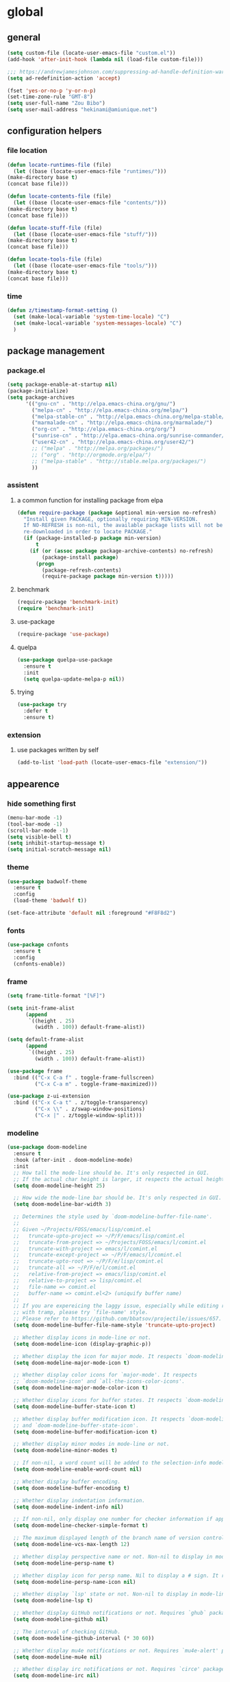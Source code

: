 * global
** general
   #+BEGIN_SRC emacs-lisp
   (setq custom-file (locate-user-emacs-file "custom.el"))
   (add-hook 'after-init-hook (lambda nil (load-file custom-file)))

   ;;; https://andrewjamesjohnson.com/suppressing-ad-handle-definition-warnings-in-emacs/
   (setq ad-redefinition-action 'accept)

   (fset 'yes-or-no-p 'y-or-n-p)
   (set-time-zone-rule "GMT-8")
   (setq user-full-name "Zou Bibo")
   (setq user-mail-address "hekinami@amiunique.net")
   #+END_SRC
** configuration helpers
*** file location
    #+BEGIN_SRC emacs-lisp
    (defun locate-runtimes-file (file)
      (let ((base (locate-user-emacs-file "runtimes/")))
	(make-directory base t)
	(concat base file)))

    (defun locate-contents-file (file)
      (let ((base (locate-user-emacs-file "contents/")))
	(make-directory base t)
	(concat base file)))

    (defun locate-stuff-file (file)
      (let ((base (locate-user-emacs-file "stuff/")))
	(make-directory base t)
	(concat base file)))

    (defun locate-tools-file (file)
      (let ((base (locate-user-emacs-file "tools/")))
	(make-directory base t)
	(concat base file)))
    #+END_SRC
*** time
    #+BEGIN_SRC emacs-lisp
    (defun z/timestamp-format-setting ()
      (set (make-local-variable 'system-time-locale) "C")
      (set (make-local-variable 'system-messages-locale) "C")
      )
    #+END_SRC
** package management
*** package.el
    #+BEGIN_SRC emacs-lisp
    (setq package-enable-at-startup nil)
    (package-initialize)
    (setq package-archives
          '(("gnu-cn" . "http://elpa.emacs-china.org/gnu/")
            ("melpa-cn" . "http://elpa.emacs-china.org/melpa/")
            ("melpa-stable-cn" . "http://elpa.emacs-china.org/melpa-stable/")
            ("marmalade-cn" . "http://elpa.emacs-china.org/marmalade/")
            ("org-cn" . "http://elpa.emacs-china.org/org/")
            ("sunrise-cn" . "http://elpa.emacs-china.org/sunrise-commander/")
            ("user42-cn" . "http://elpa.emacs-china.org/user42/")
            ;; ("melpa" . "http://melpa.org/packages/")
            ;; ("org" . "http://orgmode.org/elpa/")
            ;; ("melpa-stable" . "http://stable.melpa.org/packages/")
            ))
    #+END_SRC
*** assistent
**** a common function for installing package from elpa
     #+BEGIN_SRC emacs-lisp
     (defun require-package (package &optional min-version no-refresh)
       "Install given PACKAGE, optionally requiring MIN-VERSION.
       If NO-REFRESH is non-nil, the available package lists will not be
       re-downloaded in order to locate PACKAGE."
       (if (package-installed-p package min-version)
           t
         (if (or (assoc package package-archive-contents) no-refresh)
             (package-install package)
           (progn
             (package-refresh-contents)
             (require-package package min-version t)))))
     #+END_SRC
**** benchmark
     #+BEGIN_SRC emacs-lisp
     (require-package 'benchmark-init)
     (require 'benchmark-init)
     #+END_SRC
**** use-package
     #+BEGIN_SRC emacs-lisp
     (require-package 'use-package)
     #+END_SRC

**** quelpa
     #+BEGIN_SRC emacs-lisp
     (use-package quelpa-use-package
       :ensure t
       :init
       (setq quelpa-update-melpa-p nil)) 
     #+END_SRC

**** trying
     #+BEGIN_SRC emacs-lisp
     (use-package try
       :defer t
       :ensure t)
     #+END_SRC
*** extension
**** use packages written by self
     #+BEGIN_SRC emacs-lisp
     (add-to-list 'load-path (locate-user-emacs-file "extension/"))
     #+END_SRC

** appearence
*** hide something first
    #+BEGIN_SRC emacs-lisp
    (menu-bar-mode -1)
    (tool-bar-mode -1)
    (scroll-bar-mode -1)
    (setq visible-bell t)
    (setq inhibit-startup-message t)
    (setq initial-scratch-message nil)
    #+END_SRC
*** theme
    #+BEGIN_SRC emacs-lisp
    (use-package badwolf-theme
      :ensure t
      :config
      (load-theme 'badwolf t))
    #+END_SRC

    #+begin_src emacs-lisp
    (set-face-attribute 'default nil :foreground "#F8F8d2")
    #+end_src
*** fonts
    #+BEGIN_SRC emacs-lisp
    (use-package cnfonts
      :ensure t
      :config
      (cnfonts-enable))
    #+END_SRC
*** frame
    #+BEGIN_SRC emacs-lisp
    (setq frame-title-format "[%F]")

    (setq init-frame-alist
          (append
           `((height . 25)
             (width . 100)) default-frame-alist))

    (setq default-frame-alist
          (append
           `((height . 25)
             (width . 100)) default-frame-alist))

    (use-package frame
      :bind (("C-x C-a f" . toggle-frame-fullscreen)
             ("C-x C-a m" . toggle-frame-maximized)))

    (use-package z-ui-extension
      :bind (("C-x C-a t" . z/toggle-transparency)
             ("C-x \\" . z/swap-window-positions)
             ("C-x |" . z/toggle-window-split)))
    #+END_SRC
*** modeline
    #+BEGIN_SRC emacs-lisp
    (use-package doom-modeline
      :ensure t
      :hook (after-init . doom-modeline-mode)
      :init
      ;; How tall the mode-line should be. It's only respected in GUI.
      ;; If the actual char height is larger, it respects the actual height.
      (setq doom-modeline-height 25)

      ;; How wide the mode-line bar should be. It's only respected in GUI.
      (setq doom-modeline-bar-width 3)

      ;; Determines the style used by `doom-modeline-buffer-file-name'.
      ;;
      ;; Given ~/Projects/FOSS/emacs/lisp/comint.el
      ;;   truncate-upto-project => ~/P/F/emacs/lisp/comint.el
      ;;   truncate-from-project => ~/Projects/FOSS/emacs/l/comint.el
      ;;   truncate-with-project => emacs/l/comint.el
      ;;   truncate-except-project => ~/P/F/emacs/l/comint.el
      ;;   truncate-upto-root => ~/P/F/e/lisp/comint.el
      ;;   truncate-all => ~/P/F/e/l/comint.el
      ;;   relative-from-project => emacs/lisp/comint.el
      ;;   relative-to-project => lisp/comint.el
      ;;   file-name => comint.el
      ;;   buffer-name => comint.el<2> (uniquify buffer name)
      ;;
      ;; If you are expereicing the laggy issue, especially while editing remote files
      ;; with tramp, please try `file-name' style.
      ;; Please refer to https://github.com/bbatsov/projectile/issues/657.
      (setq doom-modeline-buffer-file-name-style 'truncate-upto-project)

      ;; Whether display icons in mode-line or not.
      (setq doom-modeline-icon (display-graphic-p))

      ;; Whether display the icon for major mode. It respects `doom-modeline-icon'.
      (setq doom-modeline-major-mode-icon t)

      ;; Whether display color icons for `major-mode'. It respects
      ;; `doom-modeline-icon' and `all-the-icons-color-icons'.
      (setq doom-modeline-major-mode-color-icon t)

      ;; Whether display icons for buffer states. It respects `doom-modeline-icon'.
      (setq doom-modeline-buffer-state-icon t)

      ;; Whether display buffer modification icon. It respects `doom-modeline-icon'
      ;; and `doom-modeline-buffer-state-icon'.
      (setq doom-modeline-buffer-modification-icon t)

      ;; Whether display minor modes in mode-line or not.
      (setq doom-modeline-minor-modes t)

      ;; If non-nil, a word count will be added to the selection-info modeline segment.
      (setq doom-modeline-enable-word-count nil)

      ;; Whether display buffer encoding.
      (setq doom-modeline-buffer-encoding t)

      ;; Whether display indentation information.
      (setq doom-modeline-indent-info nil)

      ;; If non-nil, only display one number for checker information if applicable.
      (setq doom-modeline-checker-simple-format t)

      ;; The maximum displayed length of the branch name of version control.
      (setq doom-modeline-vcs-max-length 12)

      ;; Whether display perspective name or not. Non-nil to display in mode-line.
      (setq doom-modeline-persp-name t)

      ;; Whether display icon for persp name. Nil to display a # sign. It respects `doom-modeline-icon'
      (setq doom-modeline-persp-name-icon nil)

      ;; Whether display `lsp' state or not. Non-nil to display in mode-line.
      (setq doom-modeline-lsp t)

      ;; Whether display GitHub notifications or not. Requires `ghub` package.
      (setq doom-modeline-github nil)

      ;; The interval of checking GitHub.
      (setq doom-modeline-github-interval (* 30 60))

      ;; Whether display mu4e notifications or not. Requires `mu4e-alert' package.
      (setq doom-modeline-mu4e nil)

      ;; Whether display irc notifications or not. Requires `circe' package.
      (setq doom-modeline-irc nil)

      ;; Function to stylize the irc buffer names.
      (setq doom-modeline-irc-stylize 'identity)

      ;; Whether display environment version or not
      (setq doom-modeline-env-version t)
      ;; Or for individual languages
      (setq doom-modeline-env-enable-python t)
      (setq doom-modeline-env-enable-ruby t)
      (setq doom-modeline-env-enable-perl t)
      (setq doom-modeline-env-enable-go t)
      (setq doom-modeline-env-enable-elixir t)
      (setq doom-modeline-env-enable-rust t)

      ;; Change the executables to use for the language version string
      (setq doom-modeline-env-python-executable "python") ; or `python-shell-interpreter'
      (setq doom-modeline-env-ruby-executable "ruby")
      (setq doom-modeline-env-perl-executable "perl")
      (setq doom-modeline-env-go-executable "go")
      (setq doom-modeline-env-elixir-executable "iex")
      (setq doom-modeline-env-rust-executable "rustc")

      ;; What to dispaly as the version while a new one is being loaded
      (setq doom-modeline-env-load-string "...")

      ;; Hooks that run before/after the modeline version string is updated
      (setq doom-modeline-before-update-env-hook nil)
      (setq doom-modeline-after-update-env-hook nil)
      :config
      (doom-modeline-mode))

    (use-package diminish
      :ensure t)

    (use-package minions
      :ensure t
      :hook (after-init . minions-mode))
    #+END_SRC
*** cursor
    #+BEGIN_SRC emacs-lisp
    (blink-cursor-mode 1)
    (setq blink-cursor-blinks 0)

    (setq hcz-set-cursor-color-color "")
    (setq hcz-set-cursor-color-buffer "")
    (defun hcz-set-cursor-color-according-to-mode ()
      "change cursor color according to some minor modes."
      ;; set-cursor-color is somewhat costly, so we only call it when needed:
      (let ((color
             (if buffer-read-only "blue"
               (if overwrite-mode "red"
                 "white"))))
        (unless (and
                 (string= color hcz-set-cursor-color-color)
                 (string= (buffer-name) hcz-set-cursor-color-buffer))
          (set-cursor-color (setq hcz-set-cursor-color-color color))
          (setq hcz-set-cursor-color-buffer (buffer-name)))))
    (add-hook 'post-command-hook 'hcz-set-cursor-color-according-to-mode)
    #+END_SRC

    #+BEGIN_SRC emacs-lisp
    ;; (use-package highlight-tail
    ;;   :ensure t
    ;;   :config
    ;;   (highlight-tail-mode)
    ;;   (setq highlight-tail-timer 0.01)
    ;;   (diminish 'highlight-tail-mode))
    #+END_SRC
*** scrollbar
    #+BEGIN_SRC emacs-lisp
    (use-package yascroll
      :ensure t
      :config
      (global-yascroll-bar-mode))

    (setq auto-hscroll-mode 'current-line)
    #+END_SRC
*** icons
    #+BEGIN_SRC emacs-lisp
    (use-package mode-icons
      :ensure t
      :config
      (mode-icons-mode))

    (use-package all-the-icons
      ;; M-x all-the-icons-install-fonts
      :ensure t)
    #+END_SRC
*** indicators
    #+BEGIN_SRC emacs-lisp
    (global-hl-line-mode 1)
    (column-number-mode 1)

    (use-package on-screen
      :ensure t
      :config
      (on-screen-global-mode +1))

    (use-package linum
      :defer t
      :config
      (add-hook 'linum-before-numbering-hook
                (lambda ()
                  (set-face-foreground 'linum "#4B8DF8"))))

    (use-package fancy-narrow
      :ensure t
      :diminish fancy-narrow-mode
      :bind ("C-x n n" . fancy-narrow-to-region)
      :config
      (fancy-narrow-mode))

    (use-package uniquify
      :config
      (setq  uniquify-buffer-name-style 'post-forward
             uniquify-separator ":"))
    #+END_SRC
** desktop, session, history
   #+BEGIN_SRC emacs-lisp
   (use-package savehist
     :defer t
     :config
     (setq savehist-file (locate-runtimes-file "history")))

   (defun emacs-session-filename (session-id)
     "override the original one"
     (let ((basename (concat "runtimes/session." session-id)))
       (locate-user-emacs-file basename
                               (concat ".emacs-" basename))))
   (setq auto-save-list-file-prefix (locate-runtimes-file "auto-save-list/.saves-"))
   (setq tramp-persistency-file-name (locate-runtimes-file "tramp"))
   (global-auto-revert-mode)
   (setq make-backup-files nil)
   (auto-compression-mode t)
   (auto-image-file-mode t)
   (setq auto-save-mode -1)
   (desktop-save-mode 0)
   (setq transient-history-file (locate-runtimes-file "transient-history.el"))
   #+END_SRC
** server
*** emacs server
    #+BEGIN_SRC emacs-lisp
    (setq server-auth-dir (locate-runtimes-file "emacsserver"))
    (unless (and (functionp 'server-running-p)
                 (server-running-p))
      (server-start))   
    #+END_SRC
*** httpd
    #+BEGIN_SRC emacs-lisp
    (use-package simple-httpd
      :ensure t
      :config
      (setq url-cache-directory (locate-runtimes-file "url/cache"))
      (setq httpd-port 3721)
      (setq httpd-root (locate-runtimes-file "notebook"))
      (httpd-start)
      (advice-add 'save-buffers-kill-terminal :around (lambda (orig-fun &rest args)
                                                        (httpd-stop)
                                                        (apply orig-fun args)
                                                        )))
    #+END_SRC
** key configuration
   #+begin_src emacs-lisp
   (use-package key-chord
     :ensure t)

   (use-package use-package-chords
     :ensure t
     :config
     (key-chord-mode 1))
   #+end_src

   #+BEGIN_SRC emacs-lisp
   (global-unset-key (kbd "C-z"))
   (global-unset-key (kbd "<f8>"))
   (global-unset-key (kbd "C-x c"))
   (global-unset-key (kbd "<f5>"))

   (global-set-key (kbd "<f10>") 'menu-bar-mode)
   (global-set-key (kbd "C-c r") 'replace-regexp)
   (global-set-key (kbd "C-c $") 'toggle-truncate-lines)
   (global-set-key (kbd "<f1>") (lambda () (interactive)(switch-to-buffer "*scratch*")))
   #+END_SRC
* navigation
** helm
   #+BEGIN_SRC emacs-lisp
   (use-package helm
     :ensure t
     :diminish helm-mode
     :bind
     (("C-c h" . helm-command-prefix)
      ("M-x" . helm-M-x)
      ("C-x r l" . helm-filtered-bookmarks)
      ("C-x C-f" . helm-find-files))
     :init
     (setq bookmark-file (locate-runtimes-file "bookmarks")) ; must be set before enable helm-mode
     :config
     (require 'helm-config)
     (add-hook
      'helm-minibuffer-set-up-hook
      (lambda ()
        (set-face-attribute 'helm-selection nil :background (face-attribute 'hl-line :background))
        (set-face-attribute 'helm-source-header nil :background nil)
        (set-face-attribute 'helm-match nil :foreground (face-attribute 'font-lock-constant-face :foreground))
        ))
     (helm-mode 1))
   #+END_SRC
** windmove
   #+begin_src emacs-lisp
   (use-package windmove
     :ensure t
     :bind (("C-x <up>" . windmove-up)
            ("C-x <down>" . windmove-down)
            ("C-x <left>" . windmove-left)
            ("C-x <right>" . windmove-right)))
   #+end_src
** bookmark
   #+BEGIN_SRC emacs-lisp
   (use-package bm
     :ensure t
     :bind
     (("C-<f2>" . bm-toggle)
      ("<f2>" . bm-next)
      ("S-<f2>" . bm-previous)))

   (use-package helm-bm
     :ensure t
     :bind ("C-S-<f2>" . helm-bm))
   #+END_SRC
** hints
   #+BEGIN_SRC emacs-lisp
   (use-package which-key
     :ensure t
     :diminish which-key-mode
     :config
     (which-key-mode))
   #+END_SRC
** avy
   #+BEGIN_SRC emacs-lisp
   (use-package avy
     :ensure t
     :bind ("M-z" . avy-goto-word-1)
     :chords (("fj" . avy-goto-word-1)
              ("dk" . avy-kill-whole-line))
     :config
     (setq avy-keys (append (number-sequence ?a ?z) (number-sequence ?A ?Z)))
     (setq avy-style 'at)
     (setq avy-background t)
             ;;; select current position to the position jumped to
     (advice-add 'avy-goto-char :around 
                 (lambda (orig-fun &rest args)
                   (push-mark)
                   (apply orig-fun args)
                   (forward-char))))

   (use-package ace-pinyin
     :quelpa (ace-pinyin :fetcher github :repo "hekinami/ace-pinyin")
     :bind (("M-/" . ace-pinyin-dwim))
     :chords (("gh" . ace-pinyin-dwim)))
   #+END_SRC
** searching
*** swoop
    #+BEGIN_SRC emacs-lisp
    (use-package swoop
      :ensure t
      :bind
      (("C-o" . swoop)
       ("M-o" . swoop-pcre-regexp)
       ("C-S-o" . swoop-back-to-last-position)
       :map swoop-map
       ("C-o" . swoop-multi-from-swoop))
      :config
      (setq swoop-use-target-magnifier: nil)
      (setq swoop-font-size-change: nil)
      )
    #+END_SRC
** treemacs
   #+begin_src emacs-lisp
   (use-package treemacs
     :ensure t
     :bind ("C-z s" . treemacs)
     )
   #+end_src
* resource management
** project management
   #+BEGIN_SRC emacs-lisp
   (use-package projectile
     :ensure t
     :bind ("C-x C-b" . helm-projectile-switch-to-buffer)
     :bind-keymap ("C-c p" . projectile-command-map)
     :config
     (setq projectile-known-projects-file (locate-runtimes-file "projectile-bookmarks.eld"))
     (setq projectile-mode-line-prefix "")
     (projectile-global-mode)
     (setq projectile-completion-system 'helm))

   (use-package helm-projectile
     :ensure t
     :config (helm-projectile-on)
     :after projectile)

   (use-package treemacs-projectile
     :ensure t)
   #+END_SRC
** system file management
*** dired
    #+BEGIN_SRC emacs-lisp
    (use-package dired-x)
    (use-package dired-single
      :ensure t)

    (defun my-dired-init ()
      "Bunch of stuff to run for dired, either immediately or when it's
         loaded."
      ;; <add other stuff here>
      (define-key dired-mode-map [return] 'dired-single-buffer)
      (define-key dired-mode-map [mouse-1] 'dired-single-buffer-mouse)
      (define-key dired-mode-map "^"
        (function
         (lambda nil (interactive) (dired-single-buffer ".."))))
      (define-key dired-mode-map (kbd "K") 'dired-k))

    ;; if dired's already loaded, then the keymap will be bound
    (if (boundp 'dired-mode-map)
        ;; we're good to go; just add our bindings
        (my-dired-init)
      ;; it's not loaded yet, so add our bindings to the load-hook
      (add-hook 'dired-load-hook 'my-dired-init))
    #+END_SRC
** buffer management
   #+BEGIN_SRC emacs-lisp
   (use-package z-edit-ext
     :init
     (add-hook 'gdb-mode-hook 'kill-buffer-when-exit)
     (add-hook 'jdb-mode-hook 'kill-buffer-when-exit)
     (add-hook 'pdb-mode-hook 'kill-buffer-when-exit)
     (add-hook 'comint-mode-hook 'kill-buffer-when-exit)
     (add-hook 'shell-mode-hook 'kill-buffer-when-exit)
     (add-hook 'inferior-python-mode-hook 'kill-buffer-when-exit)
     (add-hook 'inferior-js-mode-hook 'kill-buffer-when-exit)
     (add-hook 'compilation-mode-hook 'kill-buffer-when-exit))
   #+END_SRC
** sudo
   #+BEGIN_SRC emacs-lisp
   (use-package z-sudo
     :bind ("C-x C-r" . find-file-root))
   #+END_SRC
* screen organization
** window management
*** winner
    #+BEGIN_SRC emacs-lisp
    (use-package winner
      :defer t)
    #+END_SRC
*** purpose
    #+BEGIN_SRC emacs-lisp
    (use-package window-purpose
      :ensure t
      :config
      (purpose-mode)
      (setq purpose-preferred-prompt 'helm)

      (define-key purpose-mode-map (kbd "C-x C-f") nil)
      (define-key purpose-mode-map (kbd "C-x b") nil)
      (add-to-list 'purpose-user-mode-purposes '(python-mode . py))
      (add-to-list 'purpose-user-mode-purposes '(inferior-python-mode . py-repl))
      (purpose-compile-user-configuration))
    #+END_SRC
*** shackle
    #+BEGIN_SRC emacs-lisp
    (use-package shackle
      :ensure t
      :config
      (setq shackle-rules
            '(("\\`\\*helm.*?\\*\\'" :regexp t :align bottom :size 0.3)
              (magit-diff-mode :noselect t :align right :size 0.7)
              ))

      (defmacro shackle-rule-with-purpose-mode (shackle-rule)
        "define shackle rule coexisting with purpose-mode."
        ;; https://github.com/bmag/emacs-purpose/issues/157
        ;; https://github.com/bmag/emacs-purpose/issues/124
        `(progn
           (add-to-list 'shackle-rules ,shackle-rule)
           (add-to-list 'purpose-action-function-ignore-buffer-names (car ,shackle-rule)))
        )

      (shackle-rule-with-purpose-mode '("^\\*Help\\*" :regexp t :select t :align bottom :size 0.6))
      (shackle-rule-with-purpose-mode '("^\\*shell\\*" :regexp t :select t :align bottom :size 0.3))
      (shackle-rule-with-purpose-mode '("^\\*eshell\\*" :regexp t :select t :align bottom :size 0.3))
      (shackle-rule-with-purpose-mode '("^\\*compilation\\*" :regexp t :select t :align bottom :size 0.3))
      (shackle-rule-with-purpose-mode '("manage.py shell\\*" :regexp t :select t :align bottom :size 0.3))
      (shackle-rule-with-purpose-mode '("manage.py runserver" :regexp t :select t :align bottom :size 0.3))
      (shackle-rule-with-purpose-mode '("^\\*hackernews top stories\\*" :regexp t :select t :align left :size 0.7))
      (shackle-mode))
    #+END_SRC
*** popwin
    #+BEGIN_SRC emacs-lisp
    ;; (use-package popwin
    ;;   :ensure t
    ;;   :bind-keymap ("C-z p" . popwin:keymap)
    ;;   :config
    ;;   (popwin-mode)
    ;;   (push '("*Backtrace*" :height 15) popwin:special-display-config)
    ;;   (push '("*Python*" :position bottom :height 20) popwin:special-display-config)
    ;;   (push '("*jedi:doc*" :position bottom :height 20) popwin:special-display-config)
    ;;   (push '("*Warnings*" :position bottom :height 20) popwin:special-display-config)
    ;;   (push '("*Org Agenda*" :position bottom :height 20) popwin:special-display-config)
    ;;   (push '("* Agenda Commands*" :position bottom :height 20) popwin:special-display-config)
    ;;   (push '("*GEBEN<127.0.0.1:9000> output*" :position bottom :height 20) popwin:special-display-config)
    ;;   (push '("*GEBEN<127.0.0.1:9000> context*" :position bottom :width 20) popwin:special-display-config)
    ;;   (push '("*buffer selection*" :position bottom :width 20) popwin:special-display-config)
    ;;   (push '("*SPEEDBAR*" :position left :width 20) popwin:special-display-config)
    ;;   (push '("*Help*" :position bottom :width 20) popwin:special-display-config)
    ;;   (push '("*js*" :position bottom :width 20) popwin:special-display-config))
    #+END_SRC

**** usage
     | Key    | Command                             |
     |--------+-------------------------------------|
     | b      | popwin:popup-buffer                 |
     | l      | popwin:popup-last-buffer            |
     | o      | popwin:display-buffer               |
     | C-b    | popwin:switch-to-last-buffer        |
     | C-p    | popwin:original-pop-to-last-buffer  |
     | C-o    | popwin:original-display-last-buffer |
     | SPC    | popwin:select-popup-window          |
     | s      | popwin:stick-popup-window           |
     | 0      | popwin:close-popup-window           |
     | f, C-f | popwin:find-file                    |
     | e      | popwin:messages                     |
     | C-u    | popwin:universal-display            |
     | 1      | popwin:one-window                   |
*** extension
    #+begin_src emacs-lisp
    (use-package screen-ext
      :bind ("C-x 5 p" . z/pop-window-into-frame))
    #+end_src
* editing
** editorconfig
   #+BEGIN_SRC emacs-lisp
   (use-package editorconfig
     :ensure t
     :diminish editorconfig-mode
     :config
     (editorconfig-mode 1))
   #+END_SRC
** language and localization
   #+BEGIN_SRC emacs-lisp
   (set-language-environment 'utf-8)
   (setq encoding 'utf-8)
   (set-terminal-coding-system 'utf-8)
   (prefer-coding-system 'utf-8)
   (set-default-coding-systems 'utf-8)
   (set-keyboard-coding-system 'utf-8)
   (set-buffer-file-coding-system 'utf-8)
   (setq default-buffer-file-coding-system 'utf-8)
   (setq coding-system-for-read 'utf-8)
   (set-clipboard-coding-system 'utf-8)
   (setq file-name-coding-system 'utf-8)

   (set-locale-environment "C")
   #+END_SRC
** undo
   #+BEGIN_SRC emacs-lisp
   (use-package undo-tree
     :ensure t
     :diminish undo-tree-mode
     :bind ("C-x u" . undo-tree-visualize)
     :config
     (global-undo-tree-mode))
   #+END_SRC
** input assistent
*** whitespace
    #+begin_src emacs-lisp
    ;; (set-default 'show-trailing-whitespace t)
    #+end_src
*** company-mode
    #+BEGIN_SRC emacs-lisp
    (use-package company
      :ensure t
      :diminish (company-mode global-company-mode)
      :init
      (global-company-mode))
    #+END_SRC
*** yasnippet
    #+BEGIN_SRC emacs-lisp
    (use-package yasnippet
      :ensure t
      :diminish yas-minor-mode
      :bind
      (:map yas-minor-mode-map
            ("<tab>" . nil)
            ("TAB" . nil)
            ("<backtab>" . yas-expand))
      :init (add-hook 'after-init-hook 'yas-global-mode)
      :config
      (setq yas-triggers-in-field t)
      (setq yas-also-auto-indent-first-line t)
      (setq yas-prompt-functions
            '(yas-ido-prompt
              yas-completing-prompt
              yas-x-prompt yas-dropdown-prompt yas-no-prompt)))

    (use-package yasnippet-snippets
      :defer t
      :ensure t
      :config (yas-reload-all))

    #+END_SRC
*** multiple cursors
    #+BEGIN_SRC emacs-lisp
    (use-package multiple-cursors
      :ensure t
      :bind (("C-S-c C-S-c" . mc/edit-lines)
             ("C->" . mc/mark-next-like-this)
             ("C-<" . mc/mark-previous-like-this)
             ("C-c C-<" . mc/mark-all-like-this)
             :map mc/keymap
             ("C-z n" . mc/insert-numbers)
             ("C-z l" . mc/insert-letters))
      :init
      (setq mc/list-file (locate-runtimes-file ".mc-lists.el"))
      (add-hook 'multiple-cursors-mode-hook
                (lambda ()
                  (define-key mc/keymap (kbd "C-z n") 'mc/insert-numbers)
                  (define-key mc/keymap (kbd "C-z l") 'mc/insert-letters)
                  )))
    #+END_SRC
*** quotation
    #+BEGIN_SRC emacs-lisp
    (use-package ciel
      :ensure t
      :bind
      (("C-c i" . ciel-ci)
       ("C-c o" . ciel-co)))

    (use-package embrace
      :ensure t
      :bind ("C-," . embrace-commander)
      :init
      (add-hook 'org-mode-hook #'embrace-org-mode-hook))

    (electric-pair-mode)
    #+END_SRC
*** indentation
    #+BEGIN_SRC emacs-lisp
    (setq-default indent-tabs-mode nil)

    (use-package aggressive-indent
      :ensure t
      :mode ("aggressive-indent-mode")
      :diminish aggressive-indent-mode)
    #+END_SRC
* reading
  #+BEGIN_SRC emacs-lisp
  (use-package engine-mode
    :ensure t
    :init
    (engine/set-keymap-prefix (kbd "C-z C-s"))
    (defengine github
      "https://github.com/search?ref=simplesearch&q=%s"
      :keybinding "g")

    (defengine dict.cn
      "https://dict.cn/%s"
      :keybinding "d"
      :browser 'eww-browse-url)

    (defengine bing
      "https://cn.bing.com/search?q=%s"
      :keybinding "b")

    (defengine wikipedia
      "http://www.wikipedia.org/search-redirect.php?language=en&go=Go&search=%s"
      :keybinding "w"
      :docstring "Searchin' the wikis.")
    (engine-mode t))

  (use-package irfc
    :ensure t
    :defer t
    :config
    (setq irfc-download-base-url "https://www.ietf.org/rfc/")
    (setq irfc-directory (locate-runtimes-file "RFC"))
    (add-to-list 'auto-mode-alist
                 '("/rfc[0-9]+\\.txt\\'" . irfc-mode)))

  (use-package xkcd
    :ensure t
    :defer t
    :config
    (setq xkcd-cache-dir (locate-runtimes-file "xkcd"))
    (setq xkcd-cache-latest (locate-runtimes-file "xkcd/latest")))

  (use-package hackernews
    :ensure t
    :commands (hackernews)
    :config
    (setq hackernews-visited-links-file (locate-runtimes-file "hackernews/visited-links.el")))

  (use-package elfeed
    :ensure t
    :commands (elfeed)
    :config
    (use-package elfeed-org
      :ensure t
      :config
      (elfeed-org)
      (setq rmh-elfeed-org-files (list (locate-contents-file "others/elfeed.org"))))
    (use-package elfeed-goodies
      :ensure t
      :config
      (elfeed-goodies/setup)))

  (use-package doc-view
    :init
    (setq doc-view-resolution 600))

  ;;; ------------------------------------------------------------
  ;;;
  ;;; xwidget webkit
  ;;;
  ;;; ------------------------------------------------------------
  (use-package xwidget
    :bind
    (:map xwidget-webkit-mode-map
          ("<mouse-5>" . xwidget-webkit-scroll-up)
          ("<mouse-4>" . xwidget-webkit-scroll-down)))

  (use-package justify-kp
    :after nov
    :quelpa (justify-kp :fetcher github :repo "Fuco1/justify-kp"))

  (use-package nov
    :ensure t
    :mode ("\\.epub\\'" . nov-mode)
    :config
    (setq nov-save-place-file (locate-runtimes-file "nov-places"))
    (require 'justify-kp)
    (setq nov-text-width most-positive-fixnum)

    (defun my-nov-font-setup ()
      (face-remap-add-relative 'variable-pitch :family "Liberation Serif"
                               :height 1.3)
      )
    (add-hook 'nov-mode-hook 'my-nov-font-setup)

    (defun my-nov-window-configuration-change-hook ()
      (my-nov-post-html-render-hook)
      (remove-hook 'window-configuration-change-hook
                   'my-nov-window-configuration-change-hook
                   t))

    (setq window-size-change-functions #'my-nov-window-configuration-change-hook)

    (defun my-nov-post-html-render-hook ()
      (if (get-buffer-window)
          (let ((max-width (pj-line-width))
                buffer-read-only)
            (save-excursion
              (goto-char (point-min))
              (while (not (eobp))
                (when (not (looking-at "^[[:space:]]*$"))
                  (goto-char (line-end-position))
                  (when (> (shr-pixel-column) max-width)
                    (goto-char (line-beginning-position))
                    (pj-justify)))
                (forward-line 1))))
        ))

    (add-hook 'nov-post-html-render-hook 'my-nov-post-html-render-hook))
  #+END_SRC
* writing
** generate static site
   #+begin_src emacs-lisp
   (use-package ox-hugo
     :ensure t
     :after ox
     :config
     (setq org-hugo-section "post")
     (setq org-hugo-default-static-subdirectory-for-externals "images")
     (setq org-hugo-basedir "~/hugo"))     ;not a native variable of ox-hugo

   (use-package easy-hugo
     :ensure t
     :config
     (setq easy-hugo-basedir "~/hugo/"))
   #+end_src

   #+BEGIN_SRC emacs-lisp
   (use-package cobalt
     :ensure t
     :bind (("C-z c d" . cobalt-deploy)
            ("C-z c p" . cobalt-generate-posts-source-from-org))
     :config
     (setq cobalt-posts-org-source (locate-contents-file "earl/posts.amiunique.net"))
     (setq cobalt-source (locate-contents-file "earl/cobalt.amiunique.net"))
     (setq cobalt-dest-base (locate-contents-file "earl/hekinami.gitlab.io"))
     (setq cobalt-site-paths '(cobalt-source))
     (setq cobalt--current-site cobalt-source)

     (defun cobalt-generate-posts-source-from-org ()
       ""
       (interactive)
       (let* ((org-publish-project-alist
               `(("cobalt-posts"
                  :base-directory ,cobalt-posts-org-source
                  :publishing-directory ,(concat cobalt-source "/posts")
                  :publishing-function org-html-publish-to-html
                  :section-numbers nil
                  :with-toc nil
                  :body-only t
                  )
                 ("cobalt-post-images"
                  :base-directory ,(concat cobalt-posts-org-source "/images")
                  :base-extension "jpg\\|gif\\|png"
                  :publishing-directory ,(concat cobalt-source "/posts/images")
                  :publishing-function org-publish-attachment)
                 ("cobalt" :components ("cobalt-posts" "cobalt-post-images"))
                 ))
              )

         (org-publish-project "cobalt")
         )
       )

     (defun cobalt-build-with-posts-from-org ()
       ""
       (interactive)
       (cobalt-generate-posts-source-from-org)
       (cobalt-build nil)
       )

     (defun cobalt-deploy ()
       ""
       (interactive)
       (cobalt-build-with-posts-from-org)
       (magit-status cobalt-dest-base)
       )
     )
   #+END_SRC
** lilypond
   #+begin_src emacs-lisp
   (use-package lilypond-mode
     :quelpa (lilypond-mode :fetcher github :repo "hekinami/lilypond-mode")
     :init
     (add-to-list 'auto-mode-alist '("\\.ly$" . LilyPond-mode)))
   #+end_src
* organizer
** org-mode
*** general
    #+BEGIN_SRC emacs-lisp
    (use-package org
      :ensure org-plus-contrib
      :bind
      (("C-c l" . org-store-link)
       ("C-c b" . org-switchb))
      :config
      (setq org-directory (locate-contents-file "organizer"))
      (setq org-modules '(org-crypt org-checklist org-habit org-tempo))
      (setq org-time-stamp-custom-formats '("<%y/%m/%d %w>" . "<%y/%m/%d %w %H:%M>"))
      (setq org-bookmark-names-plist nil)

      (use-package z-org-ext
        :bind (("<f8> <f8>" . z/open-browser)
               :map org-mode-map
               (("C-c s" . z/org-screenshot)
                ("C-c d" . z/org-delete-linked-file-in-point)))
        :commands (z/org-clock-in-if-todo-keywords z/org-clock-out-if-todo-keywords)
        :init
        (add-hook 'org-after-todo-state-change-hook
                  'z/org-clock-in-if-todo-keywords)
        (add-hook 'org-after-todo-state-change-hook
                  'z/org-clock-out-if-todo-keywords)
        )

      ;; Priority Definition
      ;;
      ;; A: do: good, don't: harm, cannot atone
      ;; B: do: good, don't: harm, can atone
      ;; C: do: good, don't: may be harmful
      ;; D: do: good, don't: no harm
      ;; E: do: may be good, don't: no harm
      (setq org-highest-priority ?A)
      (setq org-lowest-priority ?E)
      (setq org-default-priority ?C)

      (use-package uuidgen
        :ensure t
        :commands (uuidgen-4))

      ;; https://emacs-china.org/t/org-agenda/8679/2
      ;; (defun my:org-agenda-time-grid-spacing ()
      ;;   "Set different line spacing w.r.t. time duration."
      ;;   (save-excursion
      ;;     (let* ((background (alist-get 'background-mode (frame-parameters)))
      ;;            (background-dark-p (string= background "dark"))
      ;;            (colors (if background-dark-p
      ;;                        (list "#a63d40" "#e9b872" "#90a959" "#6494aa")
      ;;                      (list "#F6B1C3" "#FFFF9D" "#BEEB9F" "#ADD5F7")))
      ;;            pos
      ;;            duration)
      ;;       (nconc colors colors)
      ;;       (goto-char (point-min))
      ;;       (while (setq pos (next-single-property-change (point) 'duration))
      ;;         (goto-char pos)
      ;;         (when (and (not (equal pos (point-at-eol)))
      ;;                    (setq duration (org-get-at-bol 'duration)))
      ;;           (let ((line-height (if (< duration 30) 1.0 (+ 0.5 (/ duration 60))))
      ;;                 (ov (make-overlay (point-at-bol) (1+ (point-at-eol)))))
      ;;             (overlay-put ov 'face `(:background ,(car colors)
      ;;                                                 :foreground
      ;;                                                 ,(if background-dark-p "black" "white")))
      ;;             (setq colors (cdr colors))
      ;;             (overlay-put ov 'line-height line-height)
      ;;             (overlay-put ov 'line-spacing (1- line-height))))))))

      ;; (add-hook 'org-agenda-finalize-hook 'my:org-agenda-time-grid-spacing)
      )
    #+END_SRC

*** appearence
    #+begin_src emacs-lisp
    (setq org-ellipsis " »")
    (set-face-attribute 'org-ellipsis nil :underline nil :foreground "green")
    ;; badwolf theme set outline-1 face (inherited by org-level-1) with height 1.2, use default value to reset it
    (set-face-attribute 'outline-1 nil :height (plist-get face--attributes-unspecified :height))
    (set-face-attribute 'org-level-1 nil :underline nil :foreground "#2a9d8f" :slant 'normal :weight 'bold)
    (set-face-attribute 'org-level-2 nil :underline nil :foreground "#e76f51" :slant 'normal :weight 'bold)
    (set-face-attribute 'org-level-3 nil :underline nil :foreground "#f4a261" :slant 'normal :weight 'bold)
    (set-face-attribute 'org-level-4 nil :underline nil :foreground "#edce85" :slant 'normal :weight 'bold)
    (set-face-attribute 'org-todo nil :underline nil :foreground "#b23a48" :slant 'normal :weight 'bold)
    (set-face-attribute 'org-done nil :underline nil :foreground "#461220" :slant 'normal :weight 'bold)
    (set-face-attribute 'org-agenda-done nil :foreground "#666462")
    (set-face-attribute 'org-upcoming-deadline nil :foreground "#edce85")
    (set-face-attribute 'org-checkbox-statistics-todo nil :underline nil :foreground "#b23a48" :slant 'normal :weight 'bold :box nil)
    (set-face-attribute 'org-checkbox-statistics-done nil :underline nil :foreground "#461220" :slant 'normal :weight 'bold :box nil)
    #+end_src

    #+BEGIN_SRC emacs-lisp
    (use-package org-bullets
      :ensure t
      :defer t
      :config
      (setq org-bullets-bullet-list '("♠" "♥" "♣" "♦"))
      :after org)

    (setq org-hide-leading-stars t)
    (setq org-startup-indented nil)
    (setq org-cycle-separator-lines 0)

    (setq org-catch-invisible-edits 'smart)
    (setq org-agenda-window-setup 'other-window)
    ;; table
    (setq table-html-th-rows 1)
    (setq table-html-table-attribute "")
    (setq table-inhibit-auto-fill-paragraph t)

    (add-hook 'org-mode-hook (lambda ()
                               (org-bullets-mode 1)
                               (z/timestamp-format-setting)
                               ))

    ;;; modify columns font to mono
    ;;; the reason is that origin function use default face to decide the font family, which may not be mono
    (advice-add 'org-columns-display-here :around
                (lambda (orig-fun &rest args)
                  (let ((temp-family (face-attribute 'default :family)))
                    (apply orig-fun args)
                    (set-face-attribute 'default nil :family temp-family)
                    )
                  ))
    #+END_SRC

    #+begin_src emacs-lisp
    (use-package org-fancy-priorities
      :ensure t
      :hook
      (org-mode . org-fancy-priorities-mode)
      :diminish org-fancy-priorities-mode
      :config
      (setq org-fancy-priorities-list '("🅰" "🅱" "🅲" "🅳" "🅴"))
      (setq org-priority-faces
          '((?A . (:foreground "#a63d40" :weight bold))
            (?B . (:foreground "#e9b872" :weight bold))
            (?C . (:foreground "white" :weight bold))
            (?D . (:foreground "#6494aa" :weight bold))
            (?E . (:foreground "#90a959" :weight bold))))
      )
    #+end_src

    #+begin_src emacs-lisp
    (add-hook 'org-mode-hook (lambda ()
      "Beautify Org Checkbox Symbol"
      (push '("[ ]" . "☐") prettify-symbols-alist)
      (push '("[X]" . "☑" ) prettify-symbols-alist)
      (push '("[-]" . "☐" ) prettify-symbols-alist)
      (prettify-symbols-mode)))
    #+end_src
*** editing
    #+begin_src emacs-lisp
    (advice-add 'org-insert-todo-heading :around
                (lambda (orig-fun &rest args)
                  (apply orig-fun args)
                  (org-priority-up)
                  ))
    #+end_src
*** efficiency
**** agenda
     #+BEGIN_SRC emacs-lisp
     (use-package org-agenda
       :bind ("C-c a" . org-agenda)
       :after org
       :config
       (setq org-agenda-overriding-columns-format "%25ITEM %TODO %CATEGORY %3PRIORITY %20TAGS")
       (setq org-agenda-todo-ignore-scheduled t)
       (setq org-agenda-todo-ignore-deadlines 'far)
       (setq org-agenda-skip-scheduled-if-done nil)
       (setq org-agenda-skip-deadline-if-done nil)
       (setq org-agenda-span 'day)
       (setq org-agenda-sorting-strategy '((agenda time-up todo-state-down priority-down scheduled-up  deadline-up)
                                           (todo todo-state-down priority-down)))

       (add-hook 'org-agenda-mode-hook (lambda ()
                                         (z/timestamp-format-setting)
                                         (define-key org-agenda-mode-map " " 'org-agenda-cycle-show)
                                         ))

       (setq org-agenda-files `(,(concat org-directory "/gtd")
                                ,(concat org-directory "/info")))

       (setq org-deadline-warning-days 3)
       (setq org-log-into-drawer t)
       (setq org-enforce-todo-dependencies t)
       (setq org-enforce-todo-checkbox-dependencies t)
       (setq org-agenda-skip-scheduled-if-deadline-is-shown t)

       (setq org-agenda-custom-commands
             '(("A" "Accounts" ((tags "account" ((org-agenda-hide-tags-regexp "account\\|crypt")
                                                 (org-agenda-prefix-format "")))))
               ("L" "Links" ((tags "link" ((org-agenda-hide-tags-regexp "link")
                                           (org-agenda-prefix-format "")))))
               ))

       (setq org-agenda-prefix-format '((agenda . "  %?-12t% s")
                                        (todo . "  ")
                                        (tags . " %i %-12:c")
                                        (search . " %i %-12:c")))

       ;; always in bottom
       (defadvice org-agenda (around split-vertically activate)
         (let ((split-width-threshold nil))
           ad-do-it))

       )
     #+END_SRC

     #+begin_src emacs-lisp
     (use-package org-super-agenda
       :ensure t
       :config
       (advice-add 'org-agenda-list :around
                   (lambda (orig-fun &rest args)
                     (let ((org-super-agenda-groups org-agenda-list-super-groups))
                       (apply orig-fun args)))
                   )
       (advice-add 'org-todo-list :around
                   (lambda (orig-fun &rest args)
                     (let ((org-super-agenda-groups org-todo-list-super-groups))
                       (apply orig-fun args)))
                   )
       ;; define groups in custom.el avoiding too verbose here.
       (setq org-agenda-list-super-groups nil)
       (setq org-todo-list-super-groups nil)
       (org-super-agenda-mode)
       )
     #+end_src
**** capture
     #+BEGIN_SRC emacs-lisp
     (use-package org-capture
       :bind ("C-c c" . org-capture)
       :after org
       :config
       (defadvice org-capture (around split-vertically activate)
         (let ((split-width-threshold nil))
           ad-do-it))
       (load (locate-stuff-file "org-capture-templates") t))
     #+END_SRC
**** pomodoro
     #+BEGIN_SRC emacs-lisp
     (use-package org-pomodoro
       :ensure t
       :after org
       :bind ("<f11>" . org-pomodoro)
       :config
       (setq org-pomodoro-length 25)
       (setq org-pomodoro-long-break-frequency 4)
       (setq org-pomodoro-short-break-length 5)
       (setq org-pomodoro-long-break-length 10)
       (setq org-pomodoro-format "P:%s")
       (setq org-pomodoro-short-break-sound (locate-stuff-file "short-break-sound.mp3"))
       (setq org-pomodoro-long-break-sound (locate-stuff-file "long-break-sound.mp3"))
       (setq org-pomodoro-audio-player "/usr/bin/mpv")
       )
     #+END_SRC
**** kanban
     #+BEGIN_SRC emacs-lisp
     (use-package org-kanban
       :ensure t
       :defer t)
     #+END_SRC
**** appointment
     #+BEGIN_SRC emacs-lisp
     (use-package appt
       :defer t
       :config
       (require 'appt)
       (appt-activate t)

       (setq appt-message-warning-time 10)
       (setq appt-display-interval (1+ appt-message-warning-time)) ; disable multiple reminders
       (setq appt-display-mode-line nil)

       ;; use appointment data from org-mode
       (defun z/org-agenda-to-appt ()
         (interactive)
         (setq appt-time-msg-list nil)
         (org-agenda-to-appt))

       ;; run when starting Emacs and everyday at 12:05am
       (z/org-agenda-to-appt)
       (run-at-time "12:05am" (* 24 3600) 'z/org-agenda-to-appt)

       ;; automatically update appointments when TODO.txt is saved
       (add-hook 'after-save-hook
                 '(lambda ()
                    (if (string= (buffer-file-name) (expand-file-name
                                                     (locate-contents-file "gtd/event.gtd.org")))
                        (z/org-agenda-to-appt)))))
     #+END_SRC
**** time clocking
     #+BEGIN_SRC emacs-lisp
     (add-hook 'org-clock-in-hook 'save-buffer)
     (add-hook 'org-clock-out-hook 'save-buffer)
     #+END_SRC
*** babel
    #+BEGIN_SRC emacs-lisp
    (use-package ob-restclient
      :ensure t
      :defer t)

    (use-package ob-rust
      :ensure t
      :defer t)

    ;; active Babel languages
    (org-babel-do-load-languages
     'org-babel-load-languages
     '((python . t)
       (emacs-lisp . t)
       (shell . t)
       (restclient . t)
       (ledger . t)
       (rust . t)
       (gnuplot . t)
       (org . t)
       (lilypond . t)
       ))
    (setq org-src-fontify-natively t)
    (setq org-src-tab-acts-natively t)
    (setq org-edit-src-content-indentation 0)
    #+END_SRC
*** projects and publish
    #+BEGIN_SRC emacs-lisp
    (setq org-projects-base (locate-contents-file "org/"))
    (setq org-projects-publish (locate-contents-file "orgp/"))

            ;;; use a .org-project file in each project directory to define a project
            ;;; org-publish-project-alist would be set just before we try to publish
    (advice-add 'org-publish-current-project :around (lambda (orig-fun &rest args)
                                                       (if (file-exists-p ".org-project")
                                                           (progn
                                                             (setq org-publish-project-alist ())
                                                             (load-file ".org-project")
                                                             (apply orig-fun args)
                                                             (setq org-publish-project-alist ()))
                                                         (message "no .org-project definition found.")
                                                         )
                                                       ))

    (defun z/org-init-project-directory (&optional template)
      "for now, use default template only"
      (interactive)
      (if (file-exists-p ".org-project")
          (message ".org-project file already existed.")
        (let* ((template-candidates (cl-remove-if (lambda (x)
                                                    (or (string= "." x)
                                                        (string= ".." x))
                                                    )
                                                  (directory-files org-tpl-directory)))
               (template (helm-comp-read "Select template: " template-candidates)))
          (progn
            (copy-file (concat org-tpl-directory (concat template "/.org-project")) ".org-project" )
            (message ".org-project file created.")
            ))
        )
      )

    (define-key org-mode-map "\C-c\C-xh" 'z/org-init-project-directory)
    #+END_SRC
*** export
    #+BEGIN_SRC emacs-lisp
    (setq org-tpl-directory (locate-stuff-file "orgtemplate/"))

    (setq org-html-head-include-default-style nil)
    (setq org-html-head-include-scripts nil)
    (setq org-html-doctype "html5")
    (setq org-html-html5-fancy t)
    (setq org-publish-timestamp-directory (locate-runtimes-file "org-timestamps"))
    (setq org-id-locations-file (locate-runtimes-file "org-id-locations"))
    (setq org-export-with-sub-superscripts nil)
    (setq org-html-htmlize-output-type 'inline-css)
    (setq org-export-headline-levels 4)
    (setq org-html-table-default-attributes
          '(:border "0" :cellspacing "0" :cellpadding "6" :rules "none" :frame "none"))
    (setq org-html-validation-link nil)

            ;;; redefine the original one, move the svg related stuff
    (eval-after-load "ox-html"
      '(progn
         (defun org-html--format-image (source attributes info)
           "Return \"img\" tag with given SOURCE and ATTRIBUTES.
            SOURCE is a string specifying the location of the image.
            ATTRIBUTES is a plist, as returned by
            `org-export-read-attribute'.  INFO is a plist used as
            a communication channel."
           (org-html-close-tag
            "img"
            (org-html--make-attribute-string
             (org-combine-plists
              (list :src source
                    :alt (if (string-match-p "^ltxpng/" source)
                             (org-html-encode-plain-text
                              (org-find-text-property-in-string 'org-latex-src source))
                           (file-name-nondirectory source)))
              attributes))
            info)
           )
         )
      )

    (use-package ox-reveal
      :quelpa (ox-reveal :fetcher github :repo "hekinami/org-reveal")
      :config
      (setq org-reveal-root "file:///home/hekinami/git/reveal.js"))

            ;;; latex
            ;;; font: https://www.google.com/get/noto/help/cjk/
    (setq org-latex-classes
          '(("article"
             "
            \\documentclass[12pt,a4paper]{article}
            \\usepackage[margin=2cm]{geometry}
            \\usepackage{fontspec}
            \\setromanfont{Noto Serif CJK SC:style=Regular}
            \\setsansfont{Noto Sans CJK SC Regular}
            \\setmonofont[Color={999999}]{Noto Sans Mono CJK SC Regular}
            \\XeTeXlinebreaklocale \"zh\"
            \\XeTeXlinebreakskip = 0pt plus 1pt
            \\linespread{1.1}
            \\usepackage{hyperref}
            \\hypersetup{
              colorlinks=true,
              linkcolor=[rgb]{0,0.37,0.53},
              citecolor=[rgb]{0,0.47,0.68},
              filecolor=[rgb]{0,0.37,0.53},
              urlcolor=[rgb]{0,0.37,0.53},
              pagebackref=true,
              linktoc=all,}
            "
             ("\\section{%s}" . "\\section*{%s}")
             ("\\subsection{%s}" . "\\subsection*{%s}")
             ("\\subsubsection{%s}" . "\\subsubsection*{%s}")
             ("\\paragraph{%s}" . "\\paragraph*{%s}")
             ("\\subparagraph{%s}" . "\\subparagraph*{%s}"))
            ))

    (setq org-latex-with-hyperref t)
    (setq org-latex-default-packages-alist
          '(("margin=2cm" "geometry" t)
            ("" "fontspec" t)
            ("AUTO" "inputenc" t)
            ("" "hyperref" t)
            ("" "fixltx2e" nil)
            ("" "graphicx" t)
            ("" "longtable" nil)
            ("" "float" nil)
            ("" "wrapfig" nil)
            ("" "rotating" nil)
            ("normalem" "ulem" t)
            ("" "amsmath" t)
            ("" "textcomp" t)
            ("" "marvosym" t)
            ("" "wasysym" t)
            ("" "multicol" t)  ; 這是我另外加的，因為常需要多欄位文件版面。
            ("" "amssymb" t)
            ("" "indentfirst" t)
            "\\tolerance=1000"))

            ;;; font: https://www.google.com/get/noto/help/cjk/
    (setq org-latex-classes
          `(("article"
             ,(string-join
               '("\\documentclass[12pt,a4paper]{article}"
                 "[DEFAULT-PACKAGES]"
                 "[PACKAGES]"
                 "\\setromanfont{Noto Serif CJK SC:style=Regular}"
                 "\\setsansfont{Noto Sans CJK SC Regular}"
                 "\\setmonofont[Color={999999}]{Noto Sans Mono CJK SC Regular}"
                 "\\XeTeXlinebreaklocale \"zh\""
                 "\\XeTeXlinebreakskip = 0pt plus 1pt"
                 "\\linespread{1.1}"
                 "\\hypersetup{"
                 "  colorlinks=true,"
                 "  linkcolor=[rgb]{0,0.37,0.53},"
                 "  citecolor=[rgb]{0,0.47,0.68},"
                 "  filecolor=[rgb]{0,0.37,0.53},"
                 "  urlcolor=[rgb]{0,0.37,0.53},"
                 "  pagebackref=true,"
                 "  linktoc=all,}"
                 "[EXTRA]"
                 ) "\n")
             ("\\section{%s}" . "\\section*{%s}")
             ("\\subsection{%s}" . "\\subsection*{%s}")
             ("\\subsubsection{%s}" . "\\subsubsection*{%s}")
             ("\\paragraph{%s}" . "\\paragraph*{%s}")
             ("\\subparagraph{%s}" . "\\subparagraph*{%s}"))
            ))

    (setq org-latex-pdf-process
          '("xelatex -interaction nonstopmode -output-directory %o %f"
            "xelatex -interaction nonstopmode -output-directory %o %f"
            "xelatex -interaction nonstopmode -output-directory %o %f"))

    (setq org-file-apps '((auto-mode . emacs)
                          ("\\.mm\\'" . default)
                          ("\\.x?html?\\'" . "firefox %s")
                          ("\\.pdf\\'" . "xreader %s")
                          ("\\.jpg\\'" . "xviewer %s")))
    #+END_SRC
*** org-protocol
    #+BEGIN_SRC emacs-lisp
    ;; ;; Save following snippet to .reg file to register protocal in windows
    ;; ;; ------------
    ;; ;; REGEDIT4

    ;; ;; [HKEY_CLASSES_ROOT\org-protocol]
    ;; ;; @="URL:Org Protocol"
    ;; ;; "URL Protocol"=""
    ;; ;; [HKEY_CLASSES_ROOT\org-protocol\shell]
    ;; ;; [HKEY_CLASSES_ROOT\org-protocol\shell\open]
    ;; ;; [HKEY_CLASSES_ROOT\org-protocol\shell\open\command]
    ;; ;; @="\"C:\\Programme\\Emacs\\emacs\\bin\\emacsclientw.exe\" \"%1\""
    ;; ;; ------------

    ;; ;; http://kb.mozillazine.org/Register_protocol
    (use-package org-protocol
      :defer t)
    #+END_SRC
*** link types
    #+BEGIN_SRC emacs-lisp
    ;; Thunderlink support
    ;; https://addons.thunderbird.net/en-us/thunderbird/addon/thunderlink/
    ;; (org-add-link-type "thunderlink" 'org-thunderlink-open)

    ;; (setq thunderlink-thunderbird
    ;;       "/usr/lib/thunderbird/thunderbird")

    ;; (defun org-thunderlink-open (link)
    ;;   (message link)
    ;;   (start-process-shell-command "thunderbird" nil (format "%s -thunderlink thunderlink:%s" thunderlink-thunderbird link)))
    #+END_SRC
*** refile
    #+BEGIN_SRC emacs-lisp
    (add-hook
     'org-mode-hook
     (lambda ()
       (when (string-match "gtd.org" (or buffer-file-name (buffer-name)))
         (make-variable-buffer-local 'org-refile-targets)
         (setq org-refile-targets (quote ((nil :maxlevel . 2)
                                          (org-agenda-files :maxlevel . 2))))
         )
       ))
    (setq org-refile-use-outline-path 'file)
    (setq org-refile-allow-creating-parent-nodes 'confirm)
    #+END_SRC
*** crypt
    #+BEGIN_SRC emacs-lisp
    (use-package org-crypt
      :defer t
      :bind
      (:map org-mode-map
            ("C-c C-/" . org-decrypt-entry))
      :config
      (org-crypt-use-before-save-magic)
      (setq org-tags-exclude-from-inheritance (quote ("crypt")))
      (setq org-crypt-key "z")
      (setq auto-save-default nil))
    #+END_SRC
*** drill
    #+BEGIN_SRC emacs-lisp
    (use-package org-drill-table
      :ensure t
      :defer t)
    #+END_SRC
*** extension
    #+BEGIN_SRC emacs-lisp
    (use-package z-org-checkbox
      :config
      (z/checked-to-todo-enable)
      :after org)

    (use-package z-org-repeat
      :config
      (z/org-repeat-enable))
    #+END_SRC
** calender
   #+BEGIN_SRC emacs-lisp
   (setq diary-file (locate-runtimes-file "diary"))
   (unless (file-exists-p diary-file) (write-region nil nil diary-file))
   (setq view-diary-entries-initially t)
   (setq mark-diary-entries-in-calendar t)
   (setq mark-holidays-in-calendar t)
   (setq number-of-diary-entries 7)

   (add-hook 'diary-display-hook 'diary-fancy-display)
   (add-hook 'today-visible-calendar-hook 'calendar-mark-today)

   (use-package calfw
     :ensure t
     :defer t
     :config
     (add-hook 'cfw:calendar-mode-hook
               (lambda ()
                 (set-face-attribute 'cfw:face-toolbar-button-off nil :foreground "white")
                 (set-face-attribute 'cfw:face-toolbar nil :background nil)
                 (z/timestamp-format-setting)))

     (setq cfw:fchar-junction ?╬
           cfw:fchar-vertical-line ?║
           cfw:fchar-horizontal-line ?═
           cfw:fchar-left-junction ?╠
           cfw:fchar-right-junction ?╣
           cfw:fchar-top-junction ?╦
           cfw:fchar-top-left-corner ?╔
           cfw:fchar-top-right-corner ?╗)
     )

   (use-package cal-china-x
     :ensure t
     :config
     (setq cal-china-x-important-holidays cal-china-x-chinese-holidays)
     (setq calendar-holidays cal-china-x-important-holidays))

   (use-package calfw-cal
     :ensure t
     :defer t
     :commands cfw:cal-create-source)

   (use-package calfw-ical
     :ensure t
     :defer t
     :commands cfw:ical-create-source)

   (use-package calfw-org
     :ensure t
     :defer t
     :commands cfw:org-create-source
     :bind (("<f5> <f5>" . z/open-calender)
            ("<f5> a" . cfw:open-org-calender))
     )

   (defun z/open-calendar ()
     (interactive)
     (let* ((sources (list (cfw:cal-create-source "Green"))))
       (when (boundp 'z/ical-source-list) ; z/ical-source-list can be set in custom.el, and cfw:ical-create-source will create one item
         (setcdr sources z/ical-source-list)
         )
       (cfw:open-calendar-buffer :contents-sources sources)
       )
     )
   #+END_SRC
** take notes
*** deft
    #+BEGIN_SRC emacs-lisp
    (use-package deft
      :ensure t
      :bind (("<f9>" . deft))
      :config
      (setq deft-default-extension "org")
      (setq deft-extensions '("org"))
      (setq deft-directory (locate-contents-file "deft"))
      (setq deft-new-file-format "%Y-%m-%dT%H%M")
      )
    #+END_SRC
*** simplenote2
    #+BEGIN_SRC emacs-lisp
    (use-package simplenote2
      :ensure t
      :defer t)
    #+END_SRC
*** org-brain
    #+BEGIN_SRC emacs-lisp
    (use-package org-brain
      :ensure t
      :bind
      (("C-z b" . org-brain-visualize))
      :config
      (setq org-id-track-globally t)
      (push '("b" "Brain" plain (function org-brain-goto-end)
              "* %i%?" :empty-lines 1)
            org-capture-templates)
      (setq org-brain-visualize-default-choices 'all)
      (setq org-brain-title-max-length 12))
    #+END_SRC
*** org-journal
    #+BEGIN_SRC emacs-lisp
    (use-package org-journal
      :ensure t
      :bind
      (("C-c C-j" . org-journal-new-entry))
      :config
      (setq org-journal-dir (locate-contents-file "journal"))
      (setq org-journal-cache-file (locate-runtimes-file "org-journal.cache")))
    #+END_SRC
*** diary-manager
    #+BEGIN_SRC emacs-lisp
    (use-package diary-manager
      :ensure t
      :defer t
      :config
      (setq diary-manager-location (locate-contents-file "org/diary"))
      (setq diary-manager-enable-git-integration nil)
      (setq diary-manager-entry-extension ".org"))
    #+END_SRC
*** zote
    #+begin_src emacs-lisp
    (use-package zote
      :bind (("<f8> p" . zote-publish)
             ("<f8> v a" . zote-volume-add)
             ("<f8> v d" . zote-volume-delete)
             ("<f8> v v" . zote-volume-view)
             ("<f8> e e" . zote-volume-edit-1)
             ("<f8> e v" . zote-volume-edit))
      :config
      (setq zote-source-dir (locate-contents-file "organizer/notebook"))
      (setq zote-target-dir (locate-runtimes-file "notebook"))
      (setq zote-theme "simple"))
    #+end_src

** ledger
   #+BEGIN_SRC emacs-lisp
   (use-package ledger-mode
     :ensure t
     :mode "\\.ledger$" 
     :commands (ledger-payees-in-buffer)
     :config
     (setq ledger-reconcile-default-commodity "CNY"))

   (use-package ledger-capture
     :after org-capture)
   #+END_SRC
** todochiku
   #+BEGIN_SRC emacs-lisp
   ;; (require-package 'todochiku)
   ;; (if *is-windows*
   ;;     (setq todochiku-command "C:/Program Files (x86)/full phat/Snarl/tools/heysnarl.exe")
   ;;   )
   ;; (require 'todochiku)
   ;; ;;; overwrite the origin one
   ;; (defun todochiku-get-arguments (title message icon sticky)
   ;;   "Gets todochiku arguments.
   ;; This would be better done through a customization probably."
   ;;   (cl-case system-type
   ;;     ('windows-nt (list (concat "notify" 
   ;;                                "?title=" (encode-coding-string title 'gb18030)
   ;;                                "&text=" (encode-coding-string message 'gb18030)
   ;;                                "&icon=" icon 
   ;;                                (when sticky "&timeout=0")))) ; modified this line for Snarl R3.1
   ;;     ('darwin (list title (if sticky "-s" "") "-m" message "--image" icon ))
   ;;     (t (list "-i" icon "-t"
   ;;              (if sticky "0" (int-to-string (* 1000 todochiku-timeout)))
   ;;              title message))))
   #+END_SRC
* development
** common tasks
   #+BEGIN_SRC emacs-lisp
   (use-package compile
     :bind ("<f12>" . compile)
     :config
     (defun colorize-compilation-buffer ()
       (toggle-read-only)
       (ansi-color-apply-on-region compilation-filter-start (point))
       (toggle-read-only))
     (add-hook 'compilation-filter-hook 'colorize-compilation-buffer))

   (use-package realgud
     :ensure t
     :commands (realgud:gdb))

   (use-package flymake
     :defer t)
   #+END_SRC

   #+begin_src emacs-lisp
   ;; (use-package helm-xref
   ;;   :ensure t
   ;;   :init
   ;;   (if (< emacs-major-version 27)
   ;;       (setq xref-show-xrefs-function 'helm-xref-show-xrefs)
   ;;     (setq xref-show-xrefs-function 'helm-xref-show-xrefs-27))
   ;;   )
   #+end_src

   #+begin_src emacs-lisp
   (use-package lsp-mode
     :ensure t
     :hook (rust-mode . lsp)
     :commands (lsp lsp-deferred)
     :config
     (setq lsp-session-file (locate-runtimes-file ".lsp-session-v1"))
     )

   (use-package company-lsp
     :ensure t
     :config
     (push 'company-lsp company-backends))

   (use-package lsp-ui
     :ensure t)
   #+end_src
** version control
   #+BEGIN_SRC emacs-lisp
   (use-package magit
     :ensure t
     :init
     (setq auto-revert-check-vc-info t)
     :bind
     (("C-x g" . magit-status)
      ("C-x M-g" . magit-dispatch-popup)))

   (use-package dired-k
     :ensure t)

   (use-package diff-hl
     :ensure t
     :init
     (add-hook 'magit-post-refresh-hook 'diff-hl-magit-post-refresh)
     :config    
     (global-diff-hl-mode 1))

   (use-package eshell-git-prompt
     :ensure t
     :after eshell
     :config
     (eshell-git-prompt-use-theme 'git-radar))

   (use-package git-messenger
     :ensure t
     :bind ("C-x v p" . git-messenger:popup-message))

   (use-package git-timemachine
     :ensure t
     :commands (git-timemachine git-timemachine-toggle))
   #+END_SRC
** database
   #+BEGIN_SRC emacs-lisp
   (use-package edbi
     :defer t
     :ensure t
     :config
     (setq edbi:query-result-fix-header nil)
     (setq edbi:ds-history-file (locate-runtimes-file ".edbi-ds-history")))

   (use-package edbi-database-url
     :ensure t
     :commands (edbi-database-url))
   #+END_SRC
** web
*** editing 
**** input assistent
     #+BEGIN_SRC emacs-lisp
     (use-package ac-html
       :ensure t
       :defer t)

     (use-package emmet-mode
       :ensure t
       :defer t
       :init
       (add-hook 'css-mode-hook 'emmet-mode))

     (use-package web-beautify
       :ensure t
       :bind (:map
              js2-mode-map
              ("C-c b" . web-beautify-js)
              :map
              json-mode-map
              ("C-c b" . web-beautify-js)
              :map
              css-mode-map
              ("C-c b" . web-beautify-css)
              :map
              html-mode-map
              ("C-c b" . web-beautify-html))
       :after (js2-mode json-mode css-mode sgml-mode))
     #+END_SRC
**** source files
     #+BEGIN_SRC emacs-lisp
     (use-package web-mode
       :ensure t
       :defer t
       :mode (("\\.phtml\\'" . web-mode)
              ("\\.tpl\\'" . web-mode)
              ("\\.tpl\\.php\\'" . web-mode)
              ("layout.*\\.php\\'" . web-mode)
              ("\\.jsp\\'" . web-mode)
              ("\\.as[cp]x\\'" . web-mode)
              ("\\.erb\\'" . web-mode)
              ("\\.mustache\\'" . web-mode)
              ("\\.djhtml\\'" . web-mode)
              ("\\.html\\'" . web-mode)
              ("\\.htm\\'" . web-mode)
              ("\\.vue\\'" . web-mode)
              ("\\.swig\\'" . web-mode))
       :config
       (setq sgml-basic-offset 4)
       (setq web-mode-engines-alist
             '(("django" . "\\.swig\\'")
               ("django" . "\\.djhtml\\'")))
       ;;; redefine the django engine keywords with new ones
       (setq web-mode-django-keywords
             (regexp-opt
              '("and" "as" "assign"
                "break" "cache" "call" "case" "context" "continue"
                "do" "flush" "from" "ignore" "import" "in" "is"
                "layout" "load" "missing" "none" "not" "or" "pluralize"
                "random" "set" "unless" "use" "var"
                "with"                         ; new added
                )))
       (setq web-mode-markup-indent-offset 4
             web-mode-css-indent-offset 4
             web-mode-code-indent-offset 4
             web-mode-indent-style 2
             web-mode-style-padding 1
             web-mode-script-padding 1
             web-mode-block-padding 0
             web-mode-comment-style 2
             web-mode-enable-auto-pairing nil)
       (setq web-mode-enable-current-column-highlight t)
       (setq web-mode-enable-current-element-highlight t)
       (add-hook
        'web-mode-hook
        (lambda ()
          (setq-local
           electric-pair-pairs
           (append electric-pair-pairs '((?% . ?%))))
          (emmet-mode)
          (setq emmet-preview-default t)
          )))

     (use-package rainbow-mode
       :ensure t
       :defer t)

     (use-package less-css-mode
       :ensure t
       :defer t)

     (use-package sass-mode
       :ensure t
       :defer t)

     (use-package scss-mode
       :ensure t
       :defer t)

     (use-package apib-mode
       :ensure t
       :defer t
       :mode ("\\.apib\\'" . apib-mode))
     #+END_SRC
*** debugging
    #+BEGIN_SRC emacs-lisp
    (use-package impatient-mode
      :ensure t
      :defer t)

    (use-package restclient
      :ensure t
      :defer t
      :config
      (defun restclient nil
        (interactive)
        (switch-to-buffer (generate-new-buffer "*restclient*"))
        (restclient-mode))
      )
    #+END_SRC

** other programming languages
*** javascript
**** editing
     #+BEGIN_SRC emacs-lisp
     (use-package js2-mode
       :ensure t
       :defer t
       :mode ("\\.js\\'" . js2-mode)
       :init
       (add-hook 'js2-mode-hook #'lsp)
       (add-hook 'js2-mode-hook '(lambda () (setq mode-name "JS2"))))
     #+END_SRC

     #+begin_src emacs-lisp
     (use-package rjsx-mode
       :ensure t
       :defer t)
     #+end_src
**** interaction and debugging
     #+BEGIN_SRC emacs-lisp
     (use-package js-comint
       :ensure t
       :defer t
       :init
       (setenv "NODE_NO_READLINE" "1")		;http://stackoverflow.com/questions/9390770/node-js-prompt-can-not-show-in-eshell
       :config
       (setq inferior-js-program-command "node")

       (add-hook
        'js2-mode-hook
        '(lambda () 
           (local-set-key "\C-x\C-e" 'js-send-last-sexp)
           (local-set-key "\C-\M-x" 'js-send-last-sexp-and-go)
           (local-set-key "\C-cb" 'js-send-buffer)
           (local-set-key "\C-c\C-b" 'js-send-buffer-and-go)
           (local-set-key "\C-cl" 'js-load-file-and-go)
           ))  
       )

     (use-package indium
       :ensure t
       :defer t
       :config
       (add-hook 'js2-mode-hook #'indium-interaction-mode))

     (use-package skewer-mode
       :ensure t
       :defer t)
     #+END_SRC
*** python
**** editing
     #+BEGIN_SRC emacs-lisp
     (use-package python
       :mode "python-mode"
       :config
       (setq python-indent-guess-indent-offset nil))
     #+END_SRC
**** virtual
     #+BEGIN_SRC emacs-lisp
     (use-package python-environment
       :defer t
       :config
       (setq python-environment-directory (locate-runtimes-file ".python-environments")))

     (use-package pyvenv
       :ensure t
       :after company-jedi
       :init
       ;; https://www.reddit.com/r/emacs/comments/7styea/problem_with_companyjedi_after_pyvenvworkon/
       (with-eval-after-load 'company-jedi
         (dolist (hook '(pyvenv-post-activate-hooks pyvenv-post-deactivate-hooks))
           (add-hook hook
                     (lambda ()
                       (if (and pyvenv-virtual-env
                                (not (member pyvenv-virtual-env jedi:server-args))
                                (not (file-remote-p pyvenv-virtual-env)))
                           (setq jedi:server-args (list "--virtual-env" pyvenv-virtual-env))
                         (setq jedi:server-args nil))
                       (jedi:stop-server))))))
     #+END_SRC
**** completion
     #+BEGIN_SRC emacs-lisp
     (use-package company-jedi
       :ensure t
       :init
       (setq jedi:environment-root "py3jedi")
       (setq jedi:environment-virtualenv '("virtualenv" "--system-site-packages" "-p" "python3" "--always-copy" "--quiet"))
       (setq jedi:setup-keys t)
       (setq jedi:complete-on-dot t)
       (setq jedi:tooltip-method nil)
       (defun my/python-mode-hook ()
         (add-to-list 'company-backends 'company-jedi))

       (add-hook 'python-mode-hook 'my/python-mode-hook))
     #+END_SRC
**** django
     #+BEGIN_SRC emacs-lisp
     (use-package python-django
       :ensure t
       :bind ("C-z j" . python-django-open-project))
     #+END_SRC
*** ruby
**** completion
     #+BEGIN_SRC emacs-lisp
     (use-package robe
       :ensure t
       :defer t
       :init
       (add-hook 'ruby-mode-hook 'robe-mode)
       :config
       (add-hook 'robe-mode-hook 'ac-robe-setup))
     #+END_SRC
*** go
**** reference
     configuration based on http://tleyden.github.io/blog/2014/05/22/configure-emacs-as-a-go-editor-from-scratch/
     #+BEGIN_EXAMPLE
     go get github.com/rogpeppe/godef
     go get -u github.com/nsf/gocode
     #+END_EXAMPLE

**** editing
     #+BEGIN_SRC emacs-lisp
     (use-package go-mode
       :ensure t
       :defer t
       :config
       (add-hook 'go-mode-hook
                 (lambda ()
                   (setq tab-width 4)
                   (setq standard-indent 4)
                   (setq indent-tabs-mode nil)
                   (local-set-key (kbd "C-c .") 'godef-jump)
                   (local-set-key (kbd "C-c ,") 'pop-tag-mark)
                   (if (not (string-match "go" compile-command))
                       (set (make-local-variable 'compile-command)
                            "go build -v && go test -v && go vet"))
                   )))
     #+END_SRC
**** completion
     #+BEGIN_SRC emacs-lisp
     ;; (use-package go-autocomplete
     ;;   :ensure t
     ;;   :after go-mode)

     (use-package company-go
       :ensure t
       :after go-mode)
     #+END_SRC
*** solidity
    #+BEGIN_SRC emacs-lisp
    (use-package solidity-mode
      :ensure t
      :mode ("\\.sol\\'" . solidity-mode)
      :config
      (setq c-basic-offset 4))
    #+END_SRC
*** rust
    #+BEGIN_SRC emacs-lisp
    (use-package rust-mode
      :ensure t
      :defer t)

    (use-package rust-playground
      :ensure t
      :commands (rust-playground)
      :config
      (setq rust-playground-basedir (locate-contents-file "rust-playground")))

    (use-package cargo
      :ensure t
      :defer t)
    #+END_SRC
*** lisp
    #+BEGIN_SRC emacs-lisp
    (use-package paredit
      :ensure t
      :diminish paredit-mode
      :commands paredit-mode
      :defer t)

    (add-hook
     'emacs-lisp-mode-hook
     (lambda ()
       (show-paren-mode 1)
       (turn-on-eldoc-mode)
       (paredit-mode)
       (local-set-key (kbd "C-c s") 'elisp-index-search)))

    (add-hook
     'ielm-mode-hook
     (lambda ()
       (eldoc-mode)
       ))

    (use-package slime
      :ensure t
      :defer t
      :config
      (setq inferior-lisp-program "sbcl")
      (slime-setup '(slime-fancy)))
    #+END_SRC
*** php
    #+BEGIN_SRC emacs-lisp
    (use-package php-mode
      :ensure t
      :mode ("\\.php\\'" . php-mode))

    (use-package geben
      :ensure t
      :defer t
      :config
      (setq geben-pause-at-entry-line nil)
      (setq geben-display-window-function 'pop-to-buffer-same-window)
      (setq geben-temporary-file-directory (locate-runtimes-file "geben")))
    #+END_SRC
*** shader
    #+BEGIN_SRC emacs-lisp
    (use-package shader-mode
      :ensure t
      :mode "shader-mode")
    #+END_SRC
*** dart
    #+BEGIN_SRC emacs-lisp
    (use-package dart-mode
      :ensure t
      :mode "dart-mode")
    #+END_SRC
*** sql
    #+begin_src emacs-lisp
    (use-package sql-indent
      :quelpa (sql-indent :fetcher github :repo "alex-hhh/emacs-sql-indent")
      :config
      (add-hook 'sql-mode-hook 'sqlind-minor-mode)
      )
    #+end_src
** other data formats
*** json
    #+BEGIN_SRC emacs-lisp
    (use-package json-mode
      :ensure t
      :defer t)
    #+END_SRC
*** toml
    #+BEGIN_SRC emacs-lisp
    (use-package toml-mode
      :ensure t
      :defer t
      :mode ("Cargo.lock\\'" . toml-mode))
    #+END_SRC
*** yaml
    #+BEGIN_SRC emacs-lisp
    (use-package yaml-mode
      :ensure t
      :defer t)
    #+END_SRC
*** markdown
    #+BEGIN_SRC emacs-lisp
    (use-package markdown-mode
      :ensure t
      :defer t)
    #+END_SRC
*** dockerfile
    #+BEGIN_SRC emacs-lisp
    (use-package dockerfile-mode
      :ensure t
      :defer t)
    #+END_SRC
*** terraform
    #+BEGIN_SRC emacs-lisp
    (use-package terraform-mode
      :ensure t
      :defer t)
    #+END_SRC
*** gnuplot
    #+begin_src emacs-lisp
    (use-package gnuplot
      :ensure t
      :defer t)
    #+end_src
*** protobuf
    #+begin_src emacs-lisp
    (use-package protobuf-mode
      :ensure t
      :defer t)
    #+end_src
* multimedia
** the emacs multimedia system
   #+BEGIN_SRC emacs-lisp
   (use-package emms
     :ensure t
     :defer t
     :init
     (setq default-process-coding-system '(utf-8 . utf-8))
     :config
     (require 'emms-setup)
     (emms-standard)
     (emms-default-players))
   #+END_SRC
* interaction with other systems
** shell
   #+BEGIN_SRC emacs-lisp
   (use-package eshell
     :commands (eshell)
     :config
     (setq eshell-directory-name (locate-runtimes-file "eshell"))
     (add-hook 'eshell-mode-hook
               (lambda ()
                 (define-key eshell-mode-map (kbd "M-p") 'helm-eshell-history)
                 (define-key eshell-mode-map (kbd "M-n") 'helm-esh-pcomplete)
                 )))

   (use-package exec-path-from-shell
     :ensure t
     :init
     (setq exec-path-from-shell-check-startup-files nil)
     :config
     (exec-path-from-shell-initialize))
   #+END_SRC
** erc
   #+BEGIN_SRC emacs-lisp
   (setq erc-log-channels-directory "~/.erc/logs/")

   (defun z/erc-generate-log-file-name (buffer target nick server port)
     "Generates a log-file name in the way ERC always did it.
   This results in a file name of the form #channel!nick@server:port.txt.
   This function is a possible value for `erc-generate-log-file-name-function'."
     (let ((file (concat
                  (if target (concat target "!"))
                  nick "@" server "_" (cond ((stringp port) port)
                                            ((numberp port)
                                             (number-to-string port))) ".txt")))
       ;; we need a make-safe-file-name function.
       (convert-standard-filename file)))

   (setq erc-generate-log-file-name-function 'z/erc-generate-log-file-name)
   (setq erc-log-file-coding-system 'utf-8)

   (defun z/bitlbee-connect ()
     (interactive)
     (erc :server "localhost"
          :nick z/bitlbee-nickname))
   ;;; set z/bitlbee-nickname in custom.el

   (defalias 'z/erc 'z/bitlbee-connect)

   ;;; https://github.com/fgeller/emacs-init/blob/master/init-erc.el
   ;; http://emacs-fu.blogspot.de/2012/03/social-networking-with-bitlbee-and-erc.html
   (defun fg/bitlbee-identify ()
     (when (and (string= "localhost" erc-session-server)
                (string= "&bitlbee" (buffer-name)))
       (erc-message "PRIVMSG" (format "%s identify %s"
                                      (erc-default-target)
                                      z/bitlbee-password))))
   ;;; set z/bitlbee-password in custom.el

   (add-hook 'erc-join-hook 'fg/bitlbee-identify)

   ;;; https://github.com/fgeller/emacs-init/blob/master/init-erc.el
   (defun fg/notify-privmsg (proc parsed)
     (let ((nick (car (erc-parse-user (erc-response.sender parsed))))
           (target (car (erc-response.command-args parsed)))
           (msg (erc-response.contents parsed)))
       (when (and (erc-current-nick-p target)
                  (not (erc-is-message-ctcp-and-not-action-p msg)))
         (todochiku-message (format "ERC message from: %s" nick)
                            msg
                            (todochiku-icon 'irc)
                            nil)))
     nil)

   (add-hook 'erc-server-PRIVMSG-functions 'fg/notify-privmsg t)

   #+END_SRC
